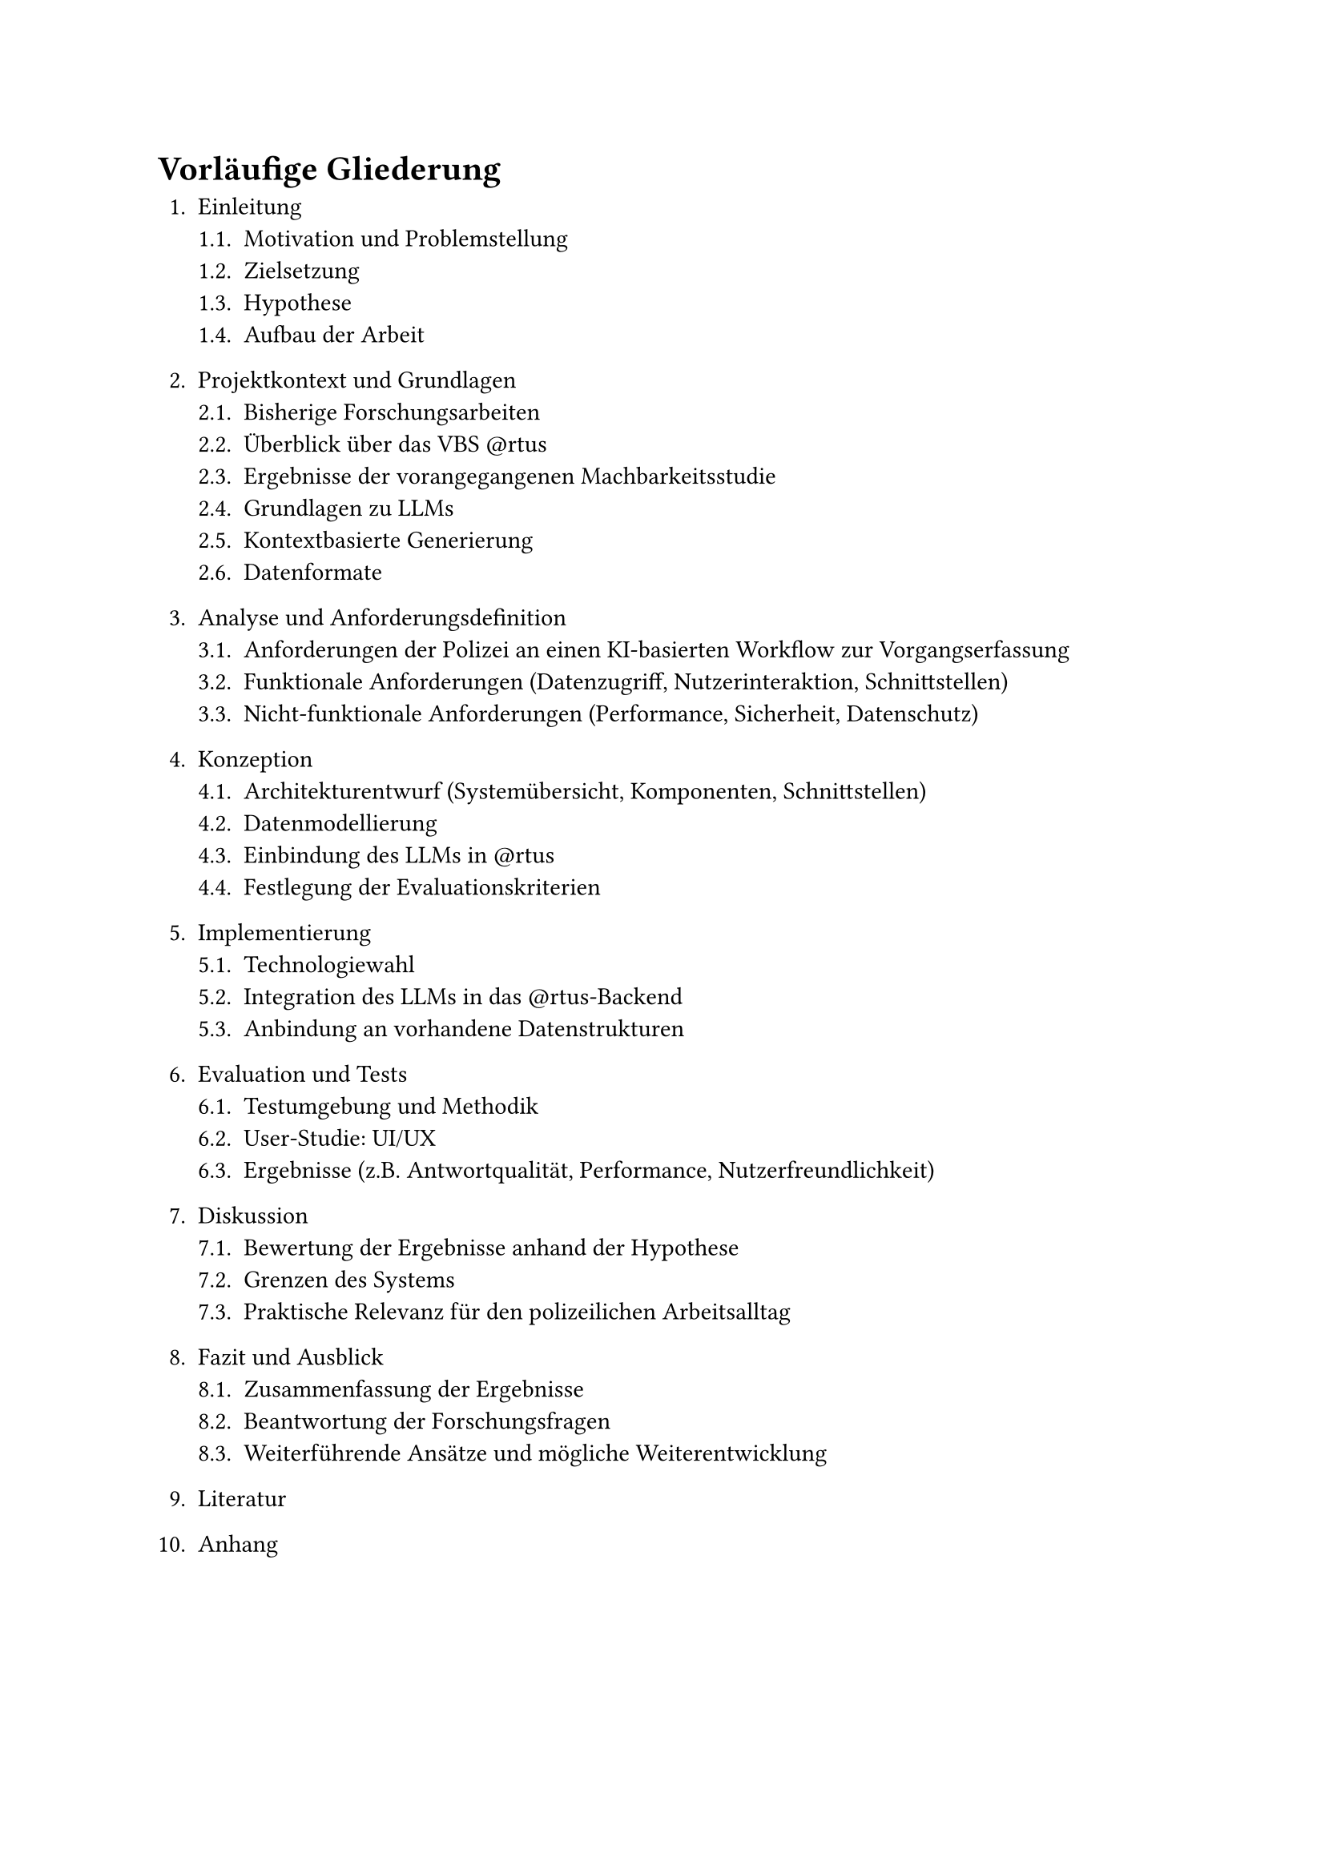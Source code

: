= Vorläufige Gliederung

#set enum(full: true)
+ Einleitung
  + Motivation und Problemstellung
  + Zielsetzung
  + Hypothese
  + Aufbau der Arbeit

+ Projektkontext und Grundlagen
  + Bisherige Forschungsarbeiten
  + Überblick über das VBS \@rtus
  + Ergebnisse der vorangegangenen Machbarkeitsstudie
  + Grundlagen zu LLMs
  + Kontextbasierte Generierung
  + Datenformate

+ Analyse und Anforderungsdefinition
  + Anforderungen der Polizei an einen KI-basierten Workflow zur Vorgangserfassung
  + Funktionale Anforderungen (Datenzugriff, Nutzerinteraktion, Schnittstellen)
  + Nicht-funktionale Anforderungen (Performance, Sicherheit, Datenschutz)

+ Konzeption
  + Architekturentwurf (Systemübersicht, Komponenten, Schnittstellen)
  + Datenmodellierung
  + Einbindung des LLMs in \@rtus
  + Festlegung der Evaluationskriterien

+ Implementierung
  + Technologiewahl
  + Integration des LLMs in das \@rtus-Backend
  + Anbindung an vorhandene Datenstrukturen

+ Evaluation und Tests
  + Testumgebung und Methodik
  + User-Studie: UI/UX
  + Ergebnisse (z.B. Antwortqualität, Performance, Nutzerfreundlichkeit)

+ Diskussion
  + Bewertung der Ergebnisse anhand der Hypothese
  + Grenzen des Systems
  + Praktische Relevanz für den polizeilichen Arbeitsalltag

+ Fazit und Ausblick
  + Zusammenfassung der Ergebnisse 
  + Beantwortung der Forschungsfragen
  + Weiterführende Ansätze und mögliche Weiterentwicklung

+ Literatur

+ Anhang


